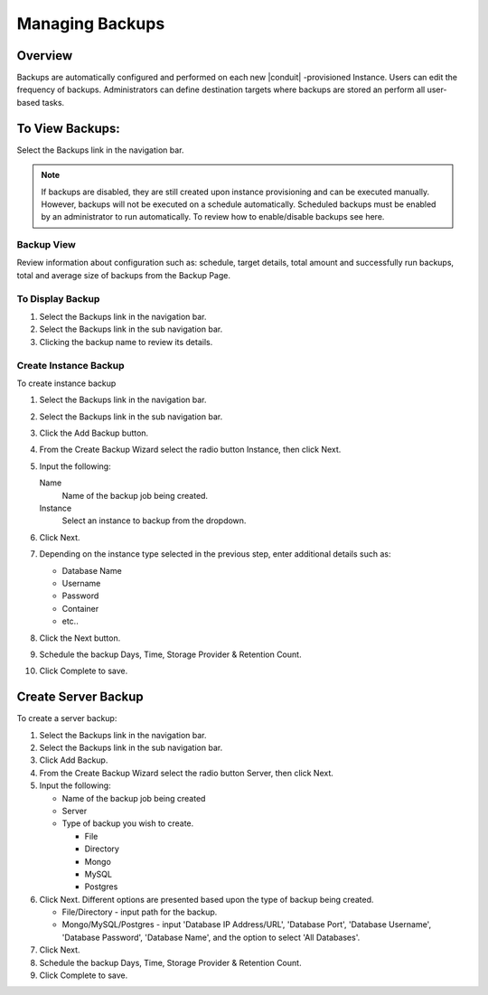 Managing Backups
================

Overview
--------

Backups are automatically configured and performed on each new |conduit| -provisioned Instance. Users can edit the frequency of backups. Administrators can define destination targets where backups are stored an perform all user-based tasks.

To View Backups:
----------------

Select the Backups link in the navigation bar.

.. NOTE:: If backups are disabled, they are still created upon instance provisioning and can be executed manually. However, backups will not be executed on a schedule automatically. Scheduled backups must be enabled by an administrator to run automatically. To review how to enable/disable backups see here.

Backup View
^^^^^^^^^^^

Review information about configuration such as: schedule, target details, total amount and successfully run backups, total and average size of backups from the Backup Page.

To Display Backup
^^^^^^^^^^^^^^^^^

#. Select the Backups link in the navigation bar.
#. Select the Backups link in the sub navigation bar.
#. Clicking the backup name to review its details.

Create Instance Backup
^^^^^^^^^^^^^^^^^^^^^^

To create instance backup

#. Select the Backups link in the navigation bar.
#. Select the Backups link in the sub navigation bar.
#. Click the Add Backup button.
#. From the Create Backup Wizard select the radio button Instance, then click Next.
#. Input the following:

   Name
    Name of the backup job being created.
   Instance
    Select an instance to backup from the dropdown.

#. Click Next.
#. Depending on the instance type selected in the previous step, enter additional details such as:

   - Database Name
   - Username
   - Password
   - Container
   - etc..

#. Click the Next button.
#. Schedule the backup Days, Time, Storage Provider & Retention Count.
#. Click Complete to save.

Create Server Backup
--------------------

To create a server backup:

#. Select the Backups link in the navigation bar.
#. Select the Backups link in the sub navigation bar.
#. Click Add Backup.
#. From the Create Backup Wizard select the radio button Server, then click Next.
#. Input the following:

   - Name of the backup job being created
   - Server
   - Type of backup you wish to create.

     - File
     - Directory
     - Mongo
     - MySQL
     - Postgres

#. Click Next. Different options are presented based upon the type of backup being created.

   - File/Directory - input path for the backup.
   - Mongo/MySQL/Postgres - input 'Database IP Address/URL', 'Database Port', 'Database Username', 'Database Password', 'Database Name', and the option to select 'All Databases'.

#. Click Next.
#. Schedule the backup Days, Time, Storage Provider & Retention Count.
#. Click Complete to save.
